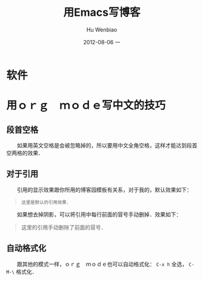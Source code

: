 #+TITLE:     用Emacs写博客
#+AUTHOR:    Hu Wenbiao
#+EMAIL:     huwenbiao1989@gmail.com
#+DATE:      2012-08-06 一
#+DESCRIPTION:
#+KEYWORDS:
#+LANGUAGE:  zh
#+OPTIONS:   H:3 num:t toc:t \n:nil @:t ::t |:t ^:t -:t f:t *:t <:t
#+OPTIONS:   TeX:t LaTeX:t skip:nil d:nil todo:t pri:nil tags:not-in-toc
#+INFOJS_OPT: view:nil toc:nil ltoc:t mouse:underline buttons:0 path:http://orgmode.org/org-info.js
#+EXPORT_SELECT_TAGS: export
#+EXPORT_EXCLUDE_TAGS: noexport
#+LINK_UP:   
#+LINK_HOME: 
#+XSLT:

* 软件

* 用ｏｒｇ　ｍｏｄｅ写中文的技巧
** 段首空格
   　　如果用英文空格是会被忽略掉的，所以要用中文全角空格，这样才能达到段首空两格的效果．
** 对于引用
   　　引用的显示效果跟你所用的博客园模板有关系，对于我的，默认效果如下：
   #+begin_quote
: 这里是默认的引用效果．   
   #+end_quote
   　　如果想去掉阴影，可以将引用中每行前面的冒号手动删掉．效果如下：
   #+begin_quote
   这里的引用手动删除了前面的冒号．   
   #+end_quote

** 自动格式化

   　　跟其他的模式一样，ｏｒｇ　ｍｏｄｅ也可以自动格式化： ~C-x h~ 全选， ~C-M-\~ 格式化．
